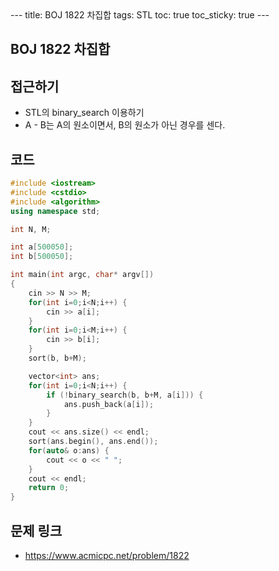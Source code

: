 #+HTML: ---
#+HTML: title: BOJ 1822 차집합
#+HTML: tags: STL
#+HTML: toc: true
#+HTML: toc_sticky: true
#+HTML: ---
#+OPTIONS: ^:nil

** BOJ 1822 차집합

** 접근하기
- STL의 binary_search 이용하기
- A - B는 A의 원소이면서, B의 원소가 아닌 경우를 센다.

** 코드
#+BEGIN_SRC cpp
#include <iostream>
#include <cstdio>
#include <algorithm>
using namespace std;

int N, M;

int a[500050];
int b[500050];

int main(int argc, char* argv[])
{
    cin >> N >> M;
    for(int i=0;i<N;i++) {
        cin >> a[i];
    }
    for(int i=0;i<M;i++) {
        cin >> b[i];
    }
    sort(b, b+M);

    vector<int> ans;
    for(int i=0;i<N;i++) {
        if (!binary_search(b, b+M, a[i])) {
            ans.push_back(a[i]);
        }
    }
    cout << ans.size() << endl;
    sort(ans.begin(), ans.end());
    for(auto& o:ans) {
        cout << o << " ";
    }
    cout << endl;
    return 0;
}
#+END_SRC

** 문제 링크
- https://www.acmicpc.net/problem/1822
